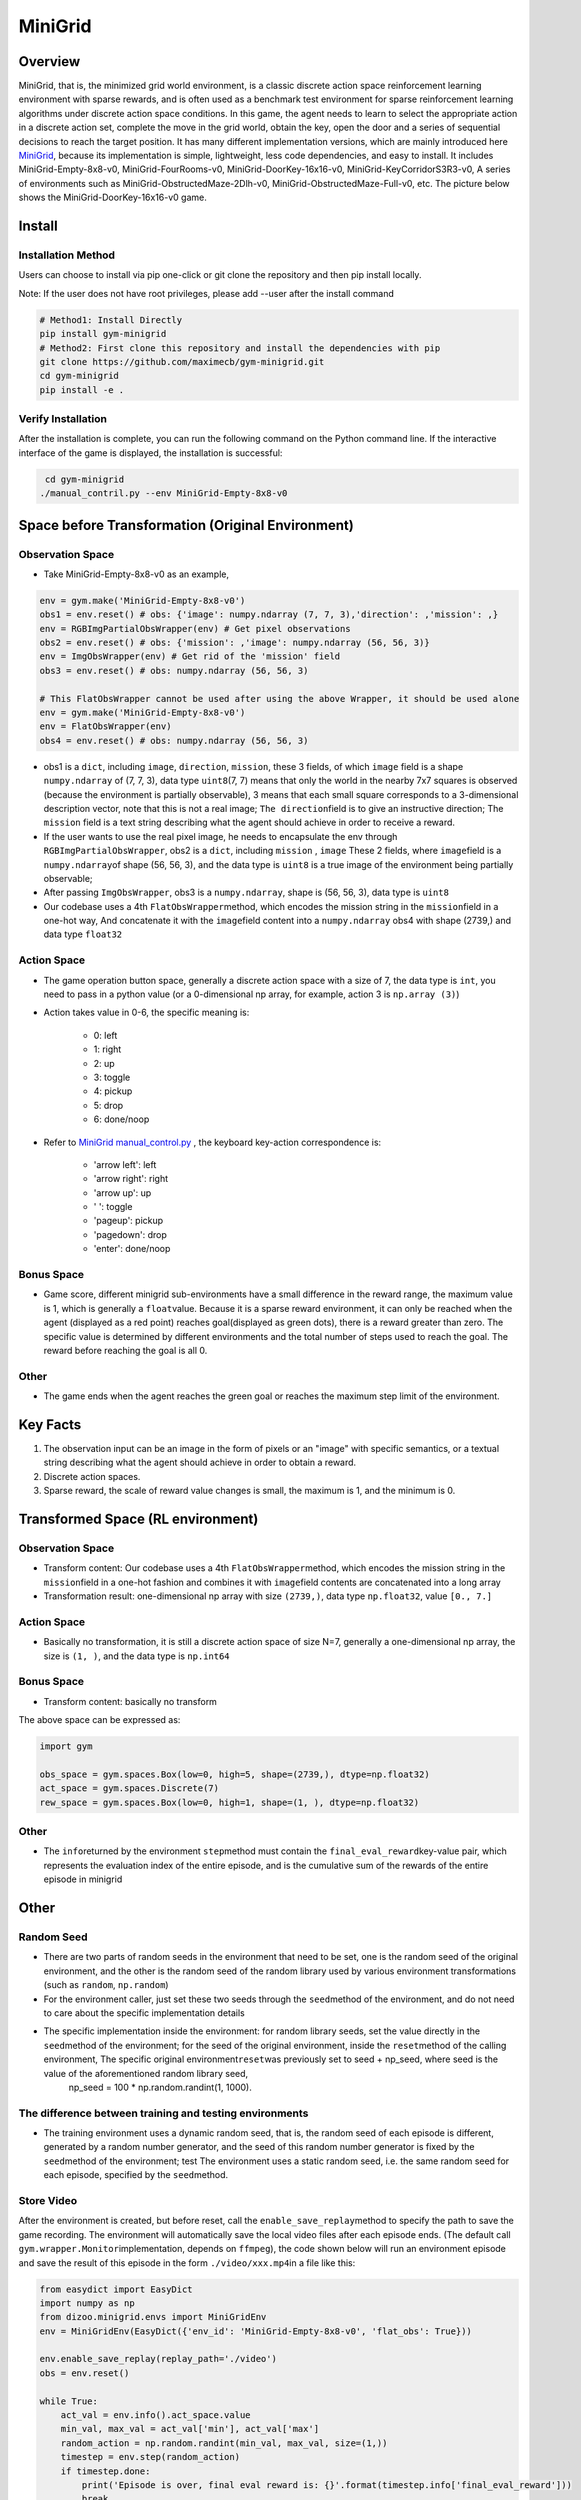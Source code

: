 MiniGrid
~~~~~~~~~

Overview
===========

MiniGrid, that is, the minimized grid world environment, is a classic discrete action space reinforcement learning environment with sparse rewards, and is often used as a benchmark test environment for sparse reinforcement learning algorithms under discrete action space conditions.
In this game, the agent needs to learn to select the appropriate action in a discrete action set, complete the move in the grid world, obtain the key, open the door and a series of sequential decisions to reach the target position.
It has many different implementation versions, which are mainly introduced here
\ `MiniGrid <https://github.com/maximecb/gym-minigrid>`__, because its implementation is simple, lightweight, less code dependencies, and easy to install.
It includes MiniGrid-Empty-8x8-v0, MiniGrid-FourRooms-v0, MiniGrid-DoorKey-16x16-v0, MiniGrid-KeyCorridorS3R3-v0,
A series of environments such as MiniGrid-ObstructedMaze-2Dlh-v0, MiniGrid-ObstructedMaze-Full-v0, etc. The picture below shows the MiniGrid-DoorKey-16x16-v0 game.

.. image:: ./images/MiniGrid-DoorKey-16x16-v0.png
   :align: center
   :scale: 30%

Install
========

Installation Method
--------------------

Users can choose to install via pip one-click or git clone the repository and then pip install locally.

Note: If the user does not have root privileges, please add --user after the install command

.. code:: shell

   # Method1: Install Directly
   pip install gym-minigrid
   # Method2: First clone this repository and install the dependencies with pip
   git clone https://github.com/maximecb/gym-minigrid.git
   cd gym-minigrid
   pip install -e .

Verify Installation
---------------------

After the installation is complete, you can run the following command on the Python command line. If the interactive interface of the game is displayed, the installation is successful:

.. code:: python

    cd gym-minigrid
   ./manual_contril.py --env MiniGrid-Empty-8x8-v0

Space before Transformation (Original Environment)
=========================

Observation Space
------------------

- Take MiniGrid-Empty-8x8-v0 as an example,

.. code:: python

   env = gym.make('MiniGrid-Empty-8x8-v0')
   obs1 = env.reset() # obs: {'image': numpy.ndarray (7, 7, 3),'direction': ,'mission': ,}
   env = RGBImgPartialObsWrapper(env) # Get pixel observations
   obs2 = env.reset() # obs: {'mission': ,'image': numpy.ndarray (56, 56, 3)}
   env = ImgObsWrapper(env) # Get rid of the 'mission' field
   obs3 = env.reset() # obs: numpy.ndarray (56, 56, 3)

   # This FlatObsWrapper cannot be used after using the above Wrapper, it should be used alone
   env = gym.make('MiniGrid-Empty-8x8-v0')
   env = FlatObsWrapper(env)
   obs4 = env.reset() # obs: numpy.ndarray (56, 56, 3)


- obs1 is a \ ``dict``, including \ ``image``, \ ``direction``, \ ``mission``, these 3 fields, of which \ ``image``  field is a shape \ ``numpy.ndarray`` \ of (7, 7, 3), data type \ ``uint8``\
  (7, 7) means that only the world in the nearby 7x7 squares is observed (because the environment is partially observable), 3 means that each small square corresponds to a 3-dimensional description vector, note that this is not a real image; \ ``The direction``\ field is to give an instructive direction;
  The \ ``mission`` \ field is a text string describing what the agent should achieve in order to receive a reward.
- If the user wants to use the real pixel image, he needs to encapsulate the env through \ ``RGBImgPartialObsWrapper``, obs2 is a \ ``dict``, including \ ``mission`` \, \  ``image`` \These 2 fields, where \ ``image``\ field is a \ ``numpy.ndarray``\ of shape (56, 56, 3), and the data type is \ ``uint8``
  is a true image of the environment being partially observable;
- After passing \ ``ImgObsWrapper``\, obs3 is a \ ``numpy.ndarray``, shape is (56, 56, 3), data type is \ ``uint8``
- Our codebase uses a 4th \ ``FlatObsWrapper``\ method, which encodes the mission string in the \ ``mission``\ field in a one-hot way,
  And concatenate it with the \ ``image``\ field content into a \ ``numpy.ndarray`` obs4 with shape (2739,) and data type \ ``float32``

Action Space
--------------

- The game operation button space, generally a discrete action space with a size of 7, the data type is \ ``int``\, you need to pass in a python value (or a 0-dimensional np array, for example, action 3 is \ ``np.array (3)``\ )

- Action takes value in 0-6, the specific meaning is:

    - 0: left

    - 1: right

    - 2: up

    - 3: toggle

    - 4: pickup

    - 5: drop

    - 6: done/noop

- Refer to `MiniGrid manual_control.py <https://github.com/maximecb/gym-minigrid/blob/master/manual_control.py>`_ , the keyboard key-action correspondence is:

   - 'arrow left': left

   - 'arrow right': right

   - 'arrow up': up

   - ' ': toggle

   - 'pageup': pickup

   - 'pagedown': drop

   - 'enter': done/noop

Bonus Space
------------

- Game score, different minigrid sub-environments have a small difference in the reward range, the maximum value is 1, which is generally a \ ``float``\ value. Because it is a sparse reward environment, it can only be reached when the agent (displayed as a red point) reaches goal(displayed as green dots), there is a reward greater than zero. The specific value is determined by different environments and the total number of steps used to reach the goal. The reward before reaching the goal is all 0.

Other
------

- The game ends when the agent reaches the green goal or reaches the maximum step limit of the environment.

Key Facts
===========    

1. The observation input can be an image in the form of pixels or an "image" with specific semantics, or a textual string describing what the agent should achieve in order to obtain a reward.

2. Discrete action spaces.

3. Sparse reward, the scale of reward value changes is small, the maximum is 1, and the minimum is 0.


Transformed Space (RL environment)
===================================

Observation Space
------------------

- Transform content: Our codebase uses a 4th \ ``FlatObsWrapper``\ method, which encodes the mission string in the \ ``mission``\ field in a one-hot fashion and combines it with \ ``image``\ field contents are concatenated into a long array

- Transformation result: one-dimensional np array with size \ ``(2739,)``\ , data type \ ``np.float32``\ , value ``[0., 7.]``

Action Space
--------------

- Basically no transformation, it is still a discrete action space of size N=7, generally a one-dimensional np array, the size is \ ``(1, )``\ , and the data type is \ ``np.int64``

Bonus Space
------------

- Transform content: basically no transform


The above space can be expressed as:

.. code:: python

   import gym

   obs_space = gym.spaces.Box(low=0, high=5, shape=(2739,), dtype=np.float32)
   act_space = gym.spaces.Discrete(7)
   rew_space = gym.spaces.Box(low=0, high=1, shape=(1, ), dtype=np.float32)

Other
--------

- The \ ``info``\ returned by the environment \ ``step``\ method must contain the \ ``final_eval_reward``\ key-value pair, which represents the evaluation index of the entire episode, and is the cumulative sum of the rewards of the entire episode in minigrid

Other
======

Random Seed
------------

- There are two parts of random seeds in the environment that need to be set, one is the random seed of the original environment, and the other is the random seed of the random library used by various environment transformations (such as \ ``random``\ , \ ``np.random``\)

- For the environment caller, just set these two seeds through the \ ``seed``\ method of the environment, and do not need to care about the specific implementation details

- The specific implementation inside the environment: for random library seeds, set the value directly in the \ ``seed``\ method of the environment; for the seed of the original environment, inside the \ ``reset``\ method of the calling environment, The specific original environment\ ``reset``\ was previously set to seed + np_seed, where seed is the value of the aforementioned random library seed,
   np_seed = 100 * np.random.randint(1, 1000).

The difference between training and testing environments
------------------------------------------------------------

- The training environment uses a dynamic random seed, that is, the random seed of each episode is different, generated by a random number generator, and the seed of this random number generator is fixed by the \ ``seed``\ method of the environment; test The environment uses a static random seed, i.e. the same random seed for each episode, specified by the \ ``seed``\ method.

Store Video
--------------

After the environment is created, but before reset, call the \ ``enable_save_replay``\ method to specify the path to save the game recording. The environment will automatically save the local video files after each episode ends. (The default call \ ``gym.wrapper.Monitor``\ implementation, depends on \ ``ffmpeg``\), the code shown below will run an environment episode and save the result of this episode in the form \ ``./video/xxx.mp4``\ in a file like this:

.. code:: python

  from easydict import EasyDict
  import numpy as np
  from dizoo.minigrid.envs import MiniGridEnv
  env = MiniGridEnv(EasyDict({'env_id': 'MiniGrid-Empty-8x8-v0', 'flat_obs': True}))

  env.enable_save_replay(replay_path='./video')
  obs = env.reset()

  while True:
      act_val = env.info().act_space.value
      min_val, max_val = act_val['min'], act_val['max']
      random_action = np.random.randint(min_val, max_val, size=(1,))
      timestep = env.step(random_action)
      if timestep.done:
          print('Episode is over, final eval reward is: {}'.format(timestep.info['final_eval_reward']))
          break

DI-zoo Runnable Code Example
================================

The full training configuration file is at `github
link <https://github.com/opendilab/DI-engine/tree/main/dizoo/minigrid/config>`__
 The specific configuration files, such as \ ``minigrid_r2d2_config.py``\ , use the following demo to run:

.. code:: python

    from easydict import EasyDict
    from ding.entry import serial_pipeline
    collector_env_num = 8
    evaluator_env_num = 5
    minigrid_r2d2_config = dict(
        exp_name='minigrid_empty8_r2d2_n5_bs2_ul40',
        env=dict(
            collector_env_num=collector_env_num,
            evaluator_env_num=evaluator_env_num,
            env_id='MiniGrid-Empty-8x8-v0',
            # env_id='MiniGrid-FourRooms-v0',
            # env_id='MiniGrid-DoorKey-16x16-v0',
            n_evaluator_episode=5,
            stop_value=0.96,
        ),
        policy=dict(
            cuda=True,
            on_policy=False,
            priority=True,
            priority_IS_weight=True,
            model=dict(
                obs_shape=2739,
                action_shape=7,
                encoder_hidden_size_list=[128, 128, 512],
            ),
            discount_factor=0.997,
            burnin_step=2, # TODO(pu) 20
            nstep=5,
            # (int) the whole sequence length to unroll the RNN network minus
            # the timesteps of burnin part,
            # i.e., <the whole sequence length> = <burnin_step> + <unroll_len>
            unroll_len=40, # TODO(pu) 80
            learn=dict(
                # according to the R2D2 paper, actor parameter update interval is 400
                # environment timesteps, and in per collect phase, we collect 32 sequence
                # samples, the length of each samlpe sequence is <burnin_step> + <unroll_len>,
                # which is 100 in our seeing, 32*100/400=8, so we set update_per_collect=8
                # in most environments
                update_per_collect=8,
                batch_size=64,
                learning_rate=0.0005,
                target_update_theta=0.001,
            ),
            collect=dict(
                # NOTE it is important that don't include key n_sample here, to make sure self._traj_len=INF
                each_iter_n_sample=32,
                env_num=collector_env_num,
            ),
            eval=dict(env_num=evaluator_env_num, ),
            other=dict(
                eps=dict(
                    type='exp',
                    start=0.95,
                    end=0.05,
                    decay=1e5,
                ),
                replay_buffer=dict(
                    replay_buffer_size=100000,
                    # (Float type) How much prioritization is used: 0 means no prioritization while 1 means full prioritization
                    alpha=0.6,
                    # (Float type) How much correction is used: 0 means no correction while 1 means full correction
                    beta=0.4,
                )
            ),
        ),
    )
    minigrid_r2d2_config = EasyDict(minigrid_r2d2_config)
    main_config=minigrid_r2d2_config
    minigrid_r2d2_create_config = dict(
        env=dict(
            type='minigrid',
            import_names=['dizoo.minigrid.envs.minigrid_env'],
        ),
        env_manager=dict(type='base'),
        policy=dict(type='r2d2'),
    )
    minigrid_r2d2_create_config = EasyDict(minigrid_r2d2_create_config)
    create_config=minigrid_r2d2_create_config

    if __name__ == "__main__":
        serial_pipeline([main_config, create_config], seed=0)

Benchmark Algorithm Performance
================================

- MiniGrid-Empty-8x8-v0 (under 0.5M env step, the average reward is greater than 0.95)

   - MiniGrid-Empty-8x8-v0+R2D2

   .. image:: images/empty8_r2d2.png
     :align: center
     :scale: 50%

- MiniGrid-FourRooms-v0 (under 10M env step, the average reward is greater than 0.6)

   - MiniGrid-FourRooms-v0 + R2D2

   .. image:: images/fourrooms_r2d2.png
     :align: center
     :scale: 50%

- MiniGrid-DoorKey-16x16-v0 (under 20M env step, the average reward is greater than 0.2)

   - MiniGrid-DoorKey-16x16-v0 + R2D2

   .. image:: images/doorkey_r2d2.png
     :align: center
     :scale: 50%
